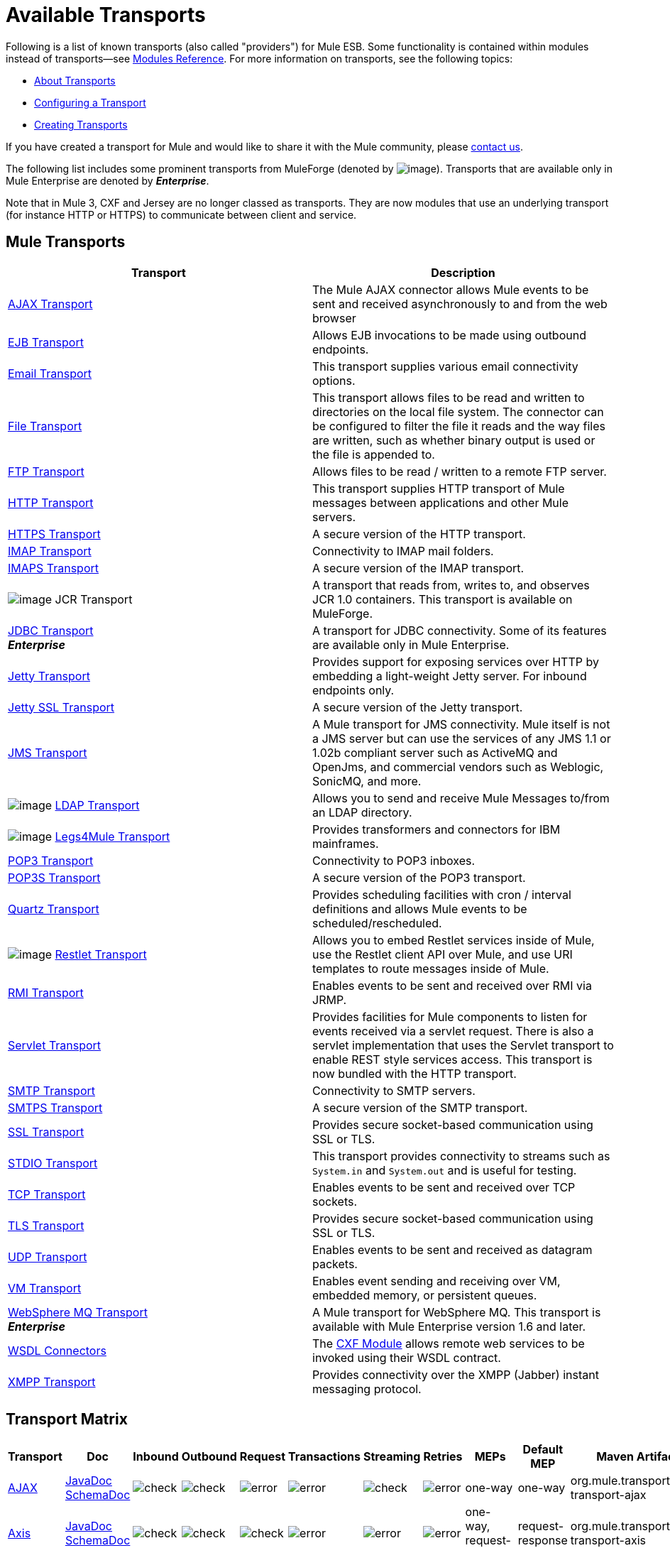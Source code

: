 = Available Transports

Following is a list of known transports (also called "providers") for Mule ESB. Some functionality is contained within modules instead of transports--see link:/mule-user-guide/v/3.7/modules-reference[Modules Reference]. For more information on transports, see the following topics:

* link:/mule-user-guide/v/3.7/connecting-using-transports[About Transports]
* link:/mule-user-guide/v/3.7/configuring-a-transport[Configuring a Transport]
* link:/mule-user-guide/v/3.7/creating-transports[Creating Transports]

If you have created a transport for Mule and would like to share it with the Mule community, please mailto:dev@mule.codehaus.org[contact us].

The following list includes some prominent transports from MuleForge (denoted by image:/documentation/download/attachments/122751383/ftiny.png?version=1&modificationDate=1228493197476[image,title="Available on MuleForge only"]). Transports that are available only in Mule Enterprise are denoted by *_Enterprise_*.

Note that in Mule 3, CXF and Jersey are no longer classed as transports. They are now modules that use an underlying transport (for instance HTTP or HTTPS) to communicate between client and service.

== Mule Transports

[width="100%",cols="50%,50%",options="header"]
|===
|Transport |Description
|link:/mule-user-guide/v/3.7/ajax-transport-reference[AJAX Transport] |The Mule AJAX connector allows Mule events to be sent and received asynchronously to and from the web browser
|link:/mule-user-guide/v/3.7/ejb-transport-reference[EJB Transport] |Allows EJB invocations to be made using outbound endpoints.
|link:/mule-user-guide/v/3.7/email-transport-reference[Email Transport] |This transport supplies various email connectivity options.
|link:/mule-user-guide/v/3.7/file-transport-reference[File Transport] |This transport allows files to be read and written to directories on the local file system. The connector can be configured to filter the file it reads and the way files are written, such as whether binary output is used or the file is appended to.
|link:/mule-user-guide/v/3.7/ftp-transport-reference[FTP Transport] |Allows files to be read / written to a remote FTP server.
|link:/mule-user-guide/v/3.7/http-transport-reference[HTTP Transport] |This transport supplies HTTP transport of Mule messages between applications and other Mule servers.
|link:/mule-user-guide/v/3.7/https-transport-reference[HTTPS Transport] |A secure version of the HTTP transport.
|link:/mule-user-guide/v/3.7/imap-transport-reference[IMAP Transport] |Connectivity to IMAP mail folders.
|link:/mule-user-guide/v/3.7/imap-transport-reference[IMAPS Transport] |A secure version of the IMAP transport.
|image:/documentation/download/attachments/122751383/ftiny.png?version=1&modificationDate=1228493197476[image,title="Available on MuleForge only"] JCR Transport |A transport that reads from, writes to, and observes JCR 1.0 containers. This transport is available on MuleForge.

|link:/mule-user-guide/v/3.7/jdbc-transport-reference[JDBC Transport] +
*_Enterprise_* |A transport for JDBC connectivity. Some of its features are available only in Mule Enterprise.
|link:/mule-user-guide/v/3.7/jetty-transport-reference[Jetty Transport] |Provides support for exposing services over HTTP by embedding a light-weight Jetty server. For inbound endpoints only.
|link:/mule-user-guide/v/3.7/jetty-ssl-transport[Jetty SSL Transport] |A secure version of the Jetty transport.
|link:/mule-user-guide/v/3.7/jms-transport-reference[JMS Transport] |A Mule transport for JMS connectivity. Mule itself is not a JMS server but can use the services of any JMS 1.1 or 1.02b compliant server such as ActiveMQ and OpenJms, and commercial vendors such as Weblogic, SonicMQ, and more.
|image:/documentation/download/attachments/122751383/ftiny.png?version=1&modificationDate=1228493197476[image,title="Available on MuleForge only"] link:http://www.mulesoft.org/display/LDAP[LDAP Transport] |Allows you to send and receive Mule Messages to/from an LDAP directory.

|image:/documentation/download/attachments/122751383/ftiny.png?version=1&modificationDate=1228493197476[image,title="Available on MuleForge only"] link:http://www.mulesoft.org/display/LEGSTAR/Home[Legs4Mule Transport] |Provides transformers and connectors for IBM mainframes.
|link:/mule-user-guide/v/3.7/pop3-transport-reference[POP3 Transport] |Connectivity to POP3 inboxes.
|link:/mule-user-guide/v/3.7/pop3-transport-reference[POP3S Transport] |A secure version of the POP3 transport.
|link:/mule-user-guide/v/3.7/quartz-transport-reference[Quartz Transport] |Provides scheduling facilities with cron / interval definitions and allows Mule events to be scheduled/rescheduled.
|image:/documentation/download/attachments/122751383/ftiny.png?version=1&modificationDate=1228493197476[image,title="Available on MuleForge only"] link:http://www.mulesoft.org/display/RESTLET/Home[Restlet Transport] |Allows you to embed Restlet services inside of Mule, use the Restlet client API over Mule, and use URI templates to route messages inside of Mule.

|link:/mule-user-guide/v/3.7/rmi-transport-reference[RMI Transport] |Enables events to be sent and received over RMI via JRMP.
|link:/mule-user-guide/v/3.7/servlet-transport-reference[Servlet Transport] |Provides facilities for Mule components to listen for events received via a servlet request. There is also a servlet implementation that uses the Servlet transport to enable REST style services access. This transport is now bundled with the HTTP transport.
|link:/mule-user-guide/v/3.7/smtp-transport-reference[SMTP Transport] |Connectivity to SMTP servers.
|link:/mule-user-guide/v/3.7/smtp-transport-reference[SMTPS Transport] |A secure version of the SMTP transport.
|link:/mule-user-guide/v/3.7/ssl-and-tls-transports-reference[SSL Transport] |Provides secure socket-based communication using SSL or TLS.
|link:/mule-user-guide/v/3.7/stdio-transport-reference[STDIO Transport] |This transport provides connectivity to streams such as `System.in` and `System.out` and is useful for testing.
|link:/mule-user-guide/v/3.7/tcp-transport-reference[TCP Transport] |Enables events to be sent and received over TCP sockets.
|link:/mule-user-guide/v/3.7/ssl-and-tls-transports-reference[TLS Transport] |Provides secure socket-based communication using SSL or TLS.
|link:/mule-user-guide/v/3.7/udp-transport-reference[UDP Transport] |Enables events to be sent and received as datagram packets.
|link:/mule-user-guide/v/3.7/vm-transport-reference[VM Transport] |Enables event sending and receiving over VM, embedded memory, or persistent queues.
|link:/mule-user-guide/v/3.7/mule-wmq-transport-reference[WebSphere MQ Transport] +
*_Enterprise_* |A Mule transport for WebSphere MQ. This transport is available with Mule Enterprise version 1.6 and later.
|link:/mule-user-guide/v/3.7/wsdl-connectors[WSDL Connectors] |The link:/mule-user-guide/v/3.7/cxf-module-reference[CXF Module] allows remote web services to be invoked using their WSDL contract.
|link:/mule-user-guide/v/3.7/xmpp-transport-reference[XMPP Transport] |Provides connectivity over the XMPP (Jabber) instant messaging protocol.
|===

== Transport Matrix

[cols=",,,,,,,,,,",options="header"]
|===
|Transport |Doc |Inbound |Outbound |Request |Transactions |Streaming |Retries |MEPs |Default MEP |Maven Artifact
|http://mule.mulesoft.org/display/MULE3USER/AJAX+Transport+Reference[AJAX] |http://www.mulesoft.org/docs/site/current3/apidocs/org/mule/transport/ajax/package-summary.html[JavaDoc]
http://www.mulesoft.org/docs/site/current3/schemadocs/namespaces/http_www_mulesoft_org_schema_mule_ajax/namespace-overview.html[SchemaDoc] |image:check.png[check] |image:check.png[check] |image:error.png[error] |image:error.png[error] |image:check.png[check] |image:error.png[error] |one-way |one-way |org.mule.transport:mule-transport-ajax
|http://mule.mulesoft.org/display/MULE3USER/Axis+Transport+Reference[Axis] |http://www.mulesoft.org/docs/site/current3/apidocs/org/mule/transport/axis/package-summary.html[JavaDoc]
http://www.mulesoft.org/docs/site/current3/schemadocs/namespaces/http_www_mulesoft_org_schema_mule_axis/namespace-overview.html[SchemaDoc]
|image:check.png[check] |image:check.png[check] |image:check.png[check] |image:error.png[error] |image:error.png[error] |image:error.png[error] |one-way, request-response |request-response |org.mule.transport:mule-transport-axis
|http://mule.mulesoft.org/display/MULE3USER/File+Transport+Reference[File] |http://www.mulesoft.org/docs/site/current3/apidocs/org/mule/transport/file/package-summary.html[JavaDoc]
http://www.mulesoft.org/docs/site/current3/schemadocs/namespaces/http_www_mulesoft_org_schema_mule_file/namespace-overview.html[SchemaDoc]
|image:check.png[check] |image:check.png[check] |image:check.png[check] |image:error.png[error] |image:check.png[check] |image:error.png[error] |one-way |one-way |org.mule.transport:mule-transport-file
|http://mule.mulesoft.org/display/MULE3USER/ftp-ee+Transport+Reference[ftp-e] |http://www.mulesoft.org/docs/site/current3/apidocs/org/mule/transport/ftp-ee/package-summary.html[JavaDoc]
http://www.mulesoft.org/docs/site/current3/schemadocs/namespaces/http_www_mulesoft_org_schema_mule_ftp-ee/namespace-overview.html[SchemaDoc]
|image:check.png[check] |image:check.png[check] |image:check.png[check] |image:error.png[error] |image:check.png[check] |image:error.png[error] |  |  |org.mule.transport:mule-transport-ftp-ee
|http://mule.mulesoft.org/display/MULE3USER/HTTPS+Transport+Reference[HTTPS] |http://www.mulesoft.org/docs/site/current3/apidocs/org/mule/transport/http/package-summary.html[JavaDoc]
http://www.mulesoft.org/docs/site/current3/schemadocs/namespaces/http_www_mulesoft_org_schema_mule_https/namespace-overview.html[SchemaDoc]
|image:check.png[check] |image:check.png[check] |image:check.png[check] |image:error.png[error] |image:check.png[check] |image:error.png[error] |one-way, request-response |request-response |org.mule.transport:mule-transport-https
|http://mule.mulesoft.org/display/MULE3USER/IMAPS+Transport+Reference[IMAPS] |http://www.mulesoft.org/docs/site/current3/apidocs/org/mule/transport/email/package-summary.html[JavaDoc]
http://www.mulesoft.org/docs/site/current3/schemadocs/namespaces/http_www_mulesoft_org_schema_mule_imaps/namespace-overview.html[SchemaDoc]
|image:check.png[check] |image:error.png[error] |image:error.png[error] |image:error.png[error] |image:error.png[error] |image:error.png[error] |one-way |one-way |org.mule.transport:mule-transport-imaps
|http://mule.mulesoft.org/display/MULE3USER/jdbc-ee+Transport+Reference[jdbc-ee] |http://www.mulesoft.org/docs/site/current3/apidocs/org/mule/transport/jdbc-ee/package-summary.html[JavaDoc]
http://www.mulesoft.org/docs/site/current3/schemadocs/namespaces/http_www_mulesoft_org_schema_mule_jdbc-ee/namespace-overview.html[SchemaDoc]
|image:error.png[error] |image:error.png[error] |image:error.png[error] |image:error.png[error] |image:error.png[error] |image:error.png[error] |  |  |org.mule.transport:mule-transport-jdbc-ee
|http://mule.mulesoft.org/display/MULE3USER/Jetty%20SSL+Transport+Reference[Jetty SSL] |http://www.mulesoft.org/docs/site/current3/apidocs/org/mule/transport/jetty/package-summary.html[JavaDoc]
http://www.mulesoft.org/docs/site/current3/schemadocs/namespaces/http_www_mulesoft_org_schema_mule_jetty%20ssl/namespace-overview.html[SchemaDoc]
|image:check.png[check] |image:error.png[error] |image:check.png[check] |image:error.png[error] |image:check.png[check] |image:error.png[error] |one-way, request-response |request-response |org.mule.transport:mule-transport-jetty-ssl
|http://mule.mulesoft.org/display/MULE3USER/Multicast+Transport+Reference[Multicast] |http://www.mulesoft.org/docs/site/current3/apidocs/org/mule/transport/multicast/package-summary.html[JavaDoc]
http://www.mulesoft.org/docs/site/current3/schemadocs/namespaces/http_www_mulesoft_org_schema_mule_multicast/namespace-overview.html[SchemaDoc]
|image:check.png[check] |image:check.png[check] |image:check.png[check] |image:error.png[error] |image:error.png[error] |image:error.png[error] |one-way, request-response |request-response |org.mule.transport:mule-transport-multicast
|http://mule.mulesoft.org/display/MULE3USER/POP3S+Transport+Reference[POP3S] |http://www.mulesoft.org/docs/site/current3/apidocs/org/mule/transport/email/package-summary.html[JavaDoc]
http://www.mulesoft.org/docs/site/current3/schemadocs/namespaces/http_www_mulesoft_org_schema_mule_pop3s/namespace-overview.html[SchemaDoc]
|image:check.png[check] |image:error.png[error] |image:check.png[check] |image:error.png[error] |image:error.png[error] |image:error.png[error] |one-way |one-way |org.mule.transport:mule-transport-pop3s
|http://mule.mulesoft.org/display/MULE3USER/RMI+Transport+Reference[RMI] |http://www.mulesoft.org/docs/site/current3/apidocs/org/mule/transport/rmi/package-summary.html[JavaDoc]
http://www.mulesoft.org/docs/site/current3/schemadocs/namespaces/http_www_mulesoft_org_schema_mule_rmi/namespace-overview.html[SchemaDoc]
|image:check.png[check] |image:check.png[check] |image:check.png[check] |image:error.png[error] |image:error.png[error] |image:error.png[error] |one-way, request-response |request-response |org.mule.transport:mule-transport-rmi
|http://mule.mulesoft.org/display/MULE3USER/SFTP+Transport+Reference[SFTP] |http://www.mulesoft.org/docs/site/current3/apidocs/org/mule/transport/sftp/package-summary.html[JavaDoc]
http://www.mulesoft.org/docs/site/current3/schemadocs/namespaces/http_www_mulesoft_org_schema_mule_sftp/namespace-overview.html[SchemaDoc]
|image:check.png[check] |image:check.png[check] |image:check.png[check] |image:error.png[error] |image:check.png[check] |image:error.png[error] |one-way, request-response |one-way |org.mule.transport:mule-transport-sftp
|http://mule.mulesoft.org/display/MULE3USER/SMTPS+Transport+Reference[SMTPS] |http://www.mulesoft.org/docs/site/current3/apidocs/org/mule/transport/email/package-summary.html[JavaDoc]
http://www.mulesoft.org/docs/site/current3/schemadocs/namespaces/http_www_mulesoft_org_schema_mule_smtps/namespace-overview.html[SchemaDoc]
|image:error.png[error] |image:check.png[check] |image:check.png[check] |image:error.png[error] |image:error.png[error] |image:error.png[error] |one-way |one-way |org.mule.transport:mule-transport-smtps
|http://mule.mulesoft.org/display/MULE3USER/STDIO+Transport+Reference[STDIO] |http://www.mulesoft.org/docs/site/current3/apidocs/org/mule/transport/stdio/package-summary.html[JavaDoc]
http://www.mulesoft.org/docs/site/current3/schemadocs/namespaces/http_www_mulesoft_org_schema_mule_stdio/namespace-overview.html[SchemaDoc]
|image:check.png[check] |image:check.png[check] |image:check.png[check] |image:error.png[error] |image:check.png[check] |image:error.png[error] |one-way |one-way |org.mule.transport:mule-transport-stdio
|http://mule.mulesoft.org/display/MULE3USER/TLS+Transport+Reference[TLS] |http://www.mulesoft.org/docs/site/current3/apidocs/org/mule/transport/ssl/package-summary.html[JavaDoc]
http://www.mulesoft.org/docs/site/current3/schemadocs/namespaces/http_www_mulesoft_org_schema_mule_tls/namespace-overview.html[SchemaDoc]
|image:check.png[check] |image:check.png[check] |image:check.png[check] |image:error.png[error] |image:check.png[check] |image:error.png[error] |one-way, request-response |request-response |org.mule.transport:mule-transport-tls
|http://mule.mulesoft.org/display/MULE3USER/VM+Transport+Reference[VM] |http://www.mulesoft.org/docs/site/current3/apidocs/org/mule/transport/vm/package-summary.html[JavaDoc]
http://www.mulesoft.org/docs/site/current3/schemadocs/namespaces/http_www_mulesoft_org_schema_mule_vm/namespace-overview.html[SchemaDoc]
|image:check.png[check] |image:check.png[check] |image:check.png[check] |image:check.png[check](XA) |image:check.png[check] |image:error.png[error] |one-way, request-response |one-way |org.mule.transport:mule-transport-vm
|===

== Legend

*Transport* - The name/protocol of the transport +
*Docs* - Links to the JavaDoc and SchemaDoc for the transport +
*Inbound* - Whether the transport can receive inbound events and can be used for an inbound endpoint +
*Outbound* - Whether the transport can produce outbound events and be used with an outbound endpoint +
*Request* - Whether this endpoint can be queried directly with a request call (via MuleClinet or the EventContext) +
*Transactions* - Whether transactions are supported by the transport. Transports that support transactions can be configured in either local or distributed two-phase commit (XA) transaction. +
*Streaming* - Whether this transport can process messages that come in on an input stream. This allows for very efficient processing of large data. For more information, see Streaming. +
*Retry* - Whether this transport supports retry policies. Note that all transports can be configured with Retry policies, but only the ones marked here are officially supported by MuleSoft +
*MEPs* - Message Exchange Patterns supported by this transport +
*Default MEP* - The default MEP for endpoints that use this transport that do not explicitly configure a MEP +
*Maven Artifact* - The group name a artifact name for this transport in link:http://maven.apache.org/[Maven]
